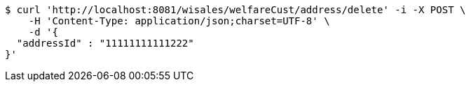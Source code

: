 [source,bash]
----
$ curl 'http://localhost:8081/wisales/welfareCust/address/delete' -i -X POST \
    -H 'Content-Type: application/json;charset=UTF-8' \
    -d '{
  "addressId" : "11111111111222"
}'
----